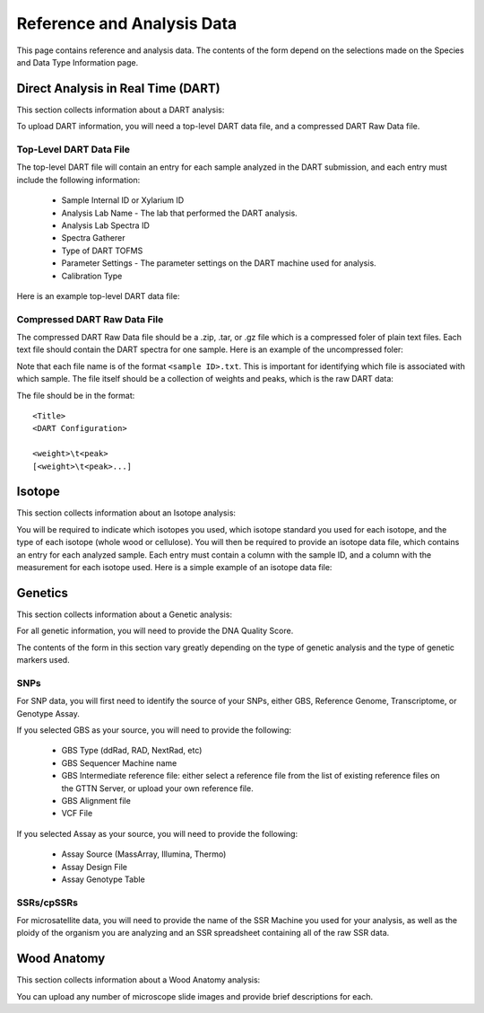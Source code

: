 Reference and Analysis Data
---------------------------

This page contains reference and analysis data. The contents of the form depend on the selections made on the Species and Data Type Information page.

Direct Analysis in Real Time (DART)
***********************************

This section collects information about a DART analysis:

.. image:: ../../../images/dart_information.png

To upload DART information, you will need a top-level DART data file, and a compressed DART Raw Data file.

Top-Level DART Data File
########################

The top-level DART file will contain an entry for each sample analyzed in the DART submission, and each entry must include the following information:

 * Sample Internal ID or Xylarium ID
 * Analysis Lab Name - The lab that performed the DART analysis.
 * Analysis Lab Spectra ID
 * Spectra Gatherer
 * Type of DART TOFMS
 * Parameter Settings - The parameter settings on the DART machine used for analysis.
 * Calibration Type

Here is an example top-level DART data file:

.. image:: ../../../images/example_dart_top.png

Compressed DART Raw Data File
#############################

The compressed DART Raw Data file should be a .zip, .tar, or .gz file which is a compressed foler of plain text files. Each text file should contain the DART spectra for one sample. Here is an example of the uncompressed foler:

.. image:: ../../../images/example_dart_folder.png

Note that each file name is of the format ``<sample ID>.txt``. This is important for identifying which file is associated with which sample. The file itself should be a collection of weights and peaks, which is the raw DART data:

.. image:: ../../../images/example_dart_raw.png

The file should be in the format::

    <Title>
    <DART Configuration>

    <weight>\t<peak>
    [<weight>\t<peak>...]

Isotope
*******

This section collects information about an Isotope analysis:

.. image:: ../../../images/isotope_information.png

You will be required to indicate which isotopes you used, which isotope standard you used for each isotope, and the type of each isotope (whole wood or cellulose). You will then be required to provide an isotope data file, which contains an entry for each analyzed sample. Each entry must contain a column with the sample ID, and a column with the measurement for each isotope used. Here is a simple example of an isotope data file:

.. image:: ../../../images/example_isotope.png

Genetics
********

This section collects information about a Genetic analysis:

.. image:: ../../../images/genetic_information.png

For all genetic information, you will need to provide the DNA Quality Score.

The contents of the form in this section vary greatly depending on the type of genetic analysis and the type of genetic markers used.

SNPs
####

For SNP data, you will first need to identify the source of your SNPs, either GBS, Reference Genome, Transcriptome, or Genotype Assay.

If you selected GBS as your source, you will need to provide the following:

 * GBS Type (ddRad, RAD, NextRad, etc)
 * GBS Sequencer Machine name
 * GBS Intermediate reference file: either select a reference file from the list of existing reference files on the GTTN Server, or upload your own reference file.
 * GBS Alignment file
 * VCF File

If you selected Assay as your source, you will need to provide the following:

 * Assay Source (MassArray, Illumina, Thermo)
 * Assay Design File
 * Assay Genotype Table

SSRs/cpSSRs
###########

For microsatellite data, you will need to provide the name of the SSR Machine you used for your analysis, as well as the ploidy of the organism you are analyzing and an SSR spreadsheet containing all of the raw SSR data.

Wood Anatomy
************

This section collects information about a Wood Anatomy analysis:

.. image:: ../../../images/anatomy_information.png

You can upload any number of microscope slide images and provide brief descriptions for each.
